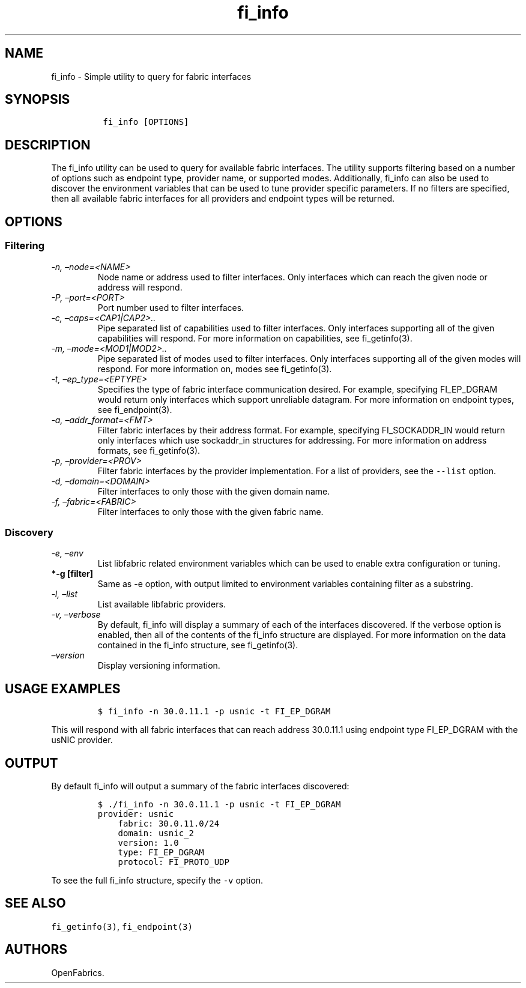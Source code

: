 .\" Automatically generated by Pandoc 2.5
.\"
.TH "fi_info" "1" "2021\-03\-22" "Libfabric Programmer\[cq]s Manual" "Libfabric v1.16.1"
.hy
.SH NAME
.PP
fi_info \- Simple utility to query for fabric interfaces
.SH SYNOPSIS
.IP
.nf
\f[C]
 fi_info [OPTIONS]
\f[R]
.fi
.SH DESCRIPTION
.PP
The fi_info utility can be used to query for available fabric
interfaces.
The utility supports filtering based on a number of options such as
endpoint type, provider name, or supported modes.
Additionally, fi_info can also be used to discover the environment
variables that can be used to tune provider specific parameters.
If no filters are specified, then all available fabric interfaces for
all providers and endpoint types will be returned.
.SH OPTIONS
.SS Filtering
.TP
.B \f[I]\-n, \[en]node=<NAME>\f[R]
Node name or address used to filter interfaces.
Only interfaces which can reach the given node or address will respond.
.TP
.B \f[I]\-P, \[en]port=<PORT>\f[R]
Port number used to filter interfaces.
.TP
.B \f[I]\-c, \[en]caps=<CAP1|CAP2>..\f[R]
Pipe separated list of capabilities used to filter interfaces.
Only interfaces supporting all of the given capabilities will respond.
For more information on capabilities, see fi_getinfo(3).
.TP
.B \f[I]\-m, \[en]mode=<MOD1|MOD2>..\f[R]
Pipe separated list of modes used to filter interfaces.
Only interfaces supporting all of the given modes will respond.
For more information on, modes see fi_getinfo(3).
.TP
.B \f[I]\-t, \[en]ep_type=<EPTYPE>\f[R]
Specifies the type of fabric interface communication desired.
For example, specifying FI_EP_DGRAM would return only interfaces which
support unreliable datagram.
For more information on endpoint types, see fi_endpoint(3).
.TP
.B \f[I]\-a, \[en]addr_format=<FMT>\f[R]
Filter fabric interfaces by their address format.
For example, specifying FI_SOCKADDR_IN would return only interfaces
which use sockaddr_in structures for addressing.
For more information on address formats, see fi_getinfo(3).
.TP
.B \f[I]\-p, \[en]provider=<PROV>\f[R]
Filter fabric interfaces by the provider implementation.
For a list of providers, see the \f[C]\-\-list\f[R] option.
.TP
.B \f[I]\-d, \[en]domain=<DOMAIN>\f[R]
Filter interfaces to only those with the given domain name.
.TP
.B \f[I]\-f, \[en]fabric=<FABRIC>\f[R]
Filter interfaces to only those with the given fabric name.
.SS Discovery
.TP
.B \f[I]\-e, \[en]env\f[R]
List libfabric related environment variables which can be used to enable
extra configuration or tuning.
.TP
.B *\-g [filter]
Same as \-e option, with output limited to environment variables
containing filter as a substring.
.TP
.B \f[I]\-l, \[en]list\f[R]
List available libfabric providers.
.TP
.B \f[I]\-v, \[en]verbose\f[R]
By default, fi_info will display a summary of each of the interfaces
discovered.
If the verbose option is enabled, then all of the contents of the
fi_info structure are displayed.
For more information on the data contained in the fi_info structure, see
fi_getinfo(3).
.TP
.B \f[I]\[en]version\f[R]
Display versioning information.
.SH USAGE EXAMPLES
.IP
.nf
\f[C]
$ fi_info \-n 30.0.11.1 \-p usnic \-t FI_EP_DGRAM
\f[R]
.fi
.PP
This will respond with all fabric interfaces that can reach address
30.0.11.1 using endpoint type FI_EP_DGRAM with the usNIC provider.
.SH OUTPUT
.PP
By default fi_info will output a summary of the fabric interfaces
discovered:
.IP
.nf
\f[C]
$ ./fi_info \-n 30.0.11.1 \-p usnic \-t FI_EP_DGRAM
provider: usnic
    fabric: 30.0.11.0/24
    domain: usnic_2
    version: 1.0
    type: FI_EP_DGRAM
    protocol: FI_PROTO_UDP
\f[R]
.fi
.PP
To see the full fi_info structure, specify the \f[C]\-v\f[R] option.
.SH SEE ALSO
.PP
\f[C]fi_getinfo(3)\f[R], \f[C]fi_endpoint(3)\f[R]
.SH AUTHORS
OpenFabrics.
